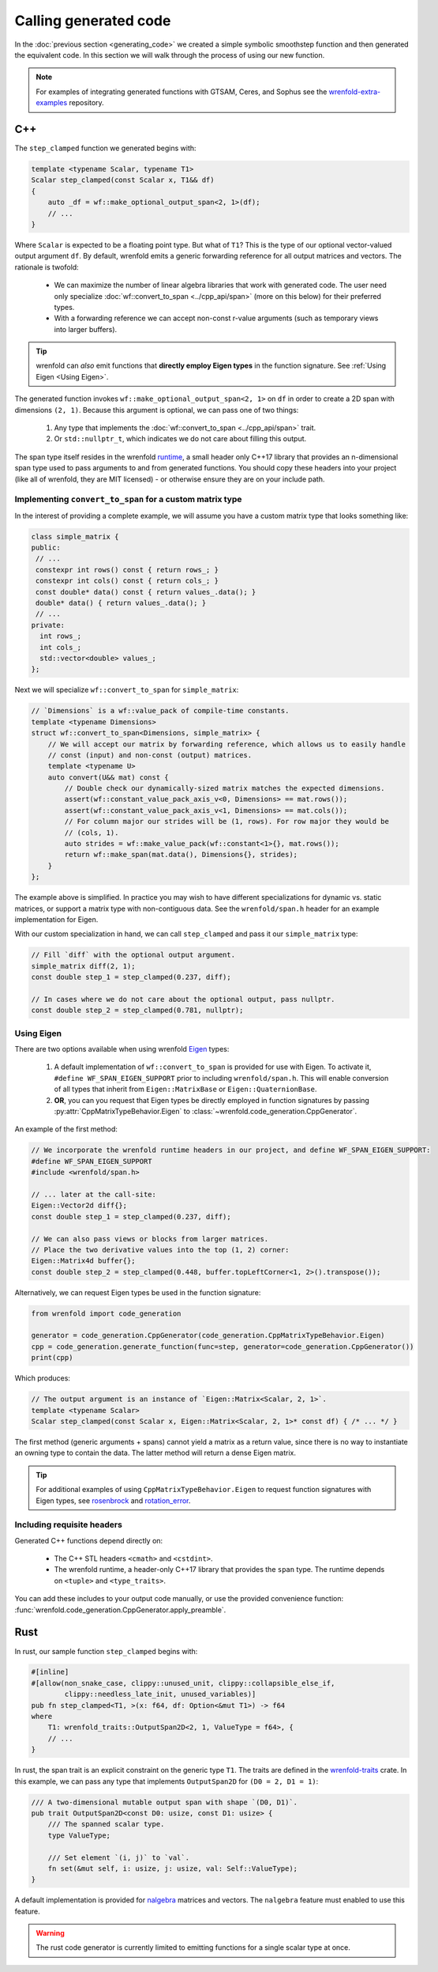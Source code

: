 Calling generated code
======================

In the :doc:`previous section <generating_code>` we created a simple symbolic smoothstep function
and then generated the equivalent code. In this section we will walk through the process of using
our new function.

.. note::

    For examples of integrating generated functions with GTSAM, Ceres, and Sophus see the
    `wrenfold-extra-examples <https://github.com/wrenfold/wrenfold-extra-examples>`_ repository.

C++
---

The ``step_clamped`` function we generated begins with:

.. code:: cpp

    template <typename Scalar, typename T1>
    Scalar step_clamped(const Scalar x, T1&& df)
    {
        auto _df = wf::make_optional_output_span<2, 1>(df);
        // ...
    }

Where ``Scalar`` is expected to be a floating point type. But what of ``T1``? This is the type of
our optional vector-valued output argument ``df``. By default, wrenfold emits a generic forwarding
reference for all output matrices and vectors. The rationale is twofold:

  * We can maximize the number of linear algebra libraries that work with generated code. The user
    need only specialize :doc:`wf::convert_to_span <../cpp_api/span>` (more on this below) for their
    preferred types.
  * With a forwarding reference we can accept non-const r-value arguments (such as temporary views
    into larger buffers).

.. tip::

    wrenfold can *also* emit functions that **directly employ Eigen types** in the function
    signature. See :ref:`Using Eigen <Using Eigen>`.

The generated function invokes ``wf::make_optional_output_span<2, 1>`` on ``df`` in order to create
a 2D span with dimensions ``(2, 1)``. Because this argument is optional, we can pass one of two
things:

  #. Any type that implements the :doc:`wf::convert_to_span <../cpp_api/span>` trait.
  #. Or ``std::nullptr_t``, which indicates we do not care about filling this output.

The span type itself resides in the wrenfold
`runtime <https://github.com/wrenfold/wrenfold/tree/main/components/runtime/wrenfold>`_, a small
header only C++17 library that provides an n-dimensional span type used to pass arguments to and
from generated functions. You should copy these headers into your project (like all of wrenfold,
they are MIT licensed) - or otherwise ensure they are on your include path.

Implementing ``convert_to_span`` for a custom matrix type
^^^^^^^^^^^^^^^^^^^^^^^^^^^^^^^^^^^^^^^^^^^^^^^^^^^^^^^^^

In the interest of providing a complete example, we will assume you have a custom matrix type that
looks something like:

.. code:: cpp

    class simple_matrix {
    public:
     // ...
     constexpr int rows() const { return rows_; }
     constexpr int cols() const { return cols_; }
     const double* data() const { return values_.data(); }
     double* data() { return values_.data(); }
     // ...
    private:
      int rows_;
      int cols_;
      std::vector<double> values_;
    };

Next we will specialize ``wf::convert_to_span`` for ``simple_matrix``:

.. code:: cpp

    // `Dimensions` is a wf::value_pack of compile-time constants.
    template <typename Dimensions>
    struct wf::convert_to_span<Dimensions, simple_matrix> {
        // We will accept our matrix by forwarding reference, which allows us to easily handle
        // const (input) and non-const (output) matrices.
        template <typename U>
        auto convert(U&& mat) const {
            // Double check our dynamically-sized matrix matches the expected dimensions.
            assert(wf::constant_value_pack_axis_v<0, Dimensions> == mat.rows());
            assert(wf::constant_value_pack_axis_v<1, Dimensions> == mat.cols());
            // For column major our strides will be (1, rows). For row major they would be
            // (cols, 1).
            auto strides = wf::make_value_pack(wf::constant<1>{}, mat.rows());
            return wf::make_span(mat.data(), Dimensions{}, strides);
        }
    };

The example above is simplified. In practice you may wish to have different specializations for
dynamic vs. static matrices, or support a matrix type with non-contiguous data. See the
``wrenfold/span.h`` header for an example implementation for Eigen.

With our custom specialization in hand, we can call ``step_clamped`` and pass it our
``simple_matrix`` type:

.. code:: cpp

    // Fill `diff` with the optional output argument.
    simple_matrix diff(2, 1);
    const double step_1 = step_clamped(0.237, diff);

    // In cases where we do not care about the optional output, pass nullptr.
    const double step_2 = step_clamped(0.781, nullptr);

.. _Using Eigen:

Using Eigen
^^^^^^^^^^^

There are two options available when using wrenfold `Eigen <https:://https://eigen.tuxfamily.org>`_
types:

  1. A default implementation of ``wf::convert_to_span`` is provided for use with Eigen. To activate
     it, ``#define WF_SPAN_EIGEN_SUPPORT`` prior to including ``wrenfold/span.h``. This will enable
     conversion of all types that inherit from ``Eigen::MatrixBase`` or ``Eigen::QuaternionBase``.
  2. **OR**, you can you request that Eigen types be directly employed in function signatures by
     passing :py:attr:`CppMatrixTypeBehavior.Eigen` to
     :class:`~wrenfold.code_generation.CppGenerator`.

An example of the first method:

.. code:: cpp

    // We incorporate the wrenfold runtime headers in our project, and define WF_SPAN_EIGEN_SUPPORT:
    #define WF_SPAN_EIGEN_SUPPORT
    #include <wrenfold/span.h>

    // ... later at the call-site:
    Eigen::Vector2d diff{};
    const double step_1 = step_clamped(0.237, diff);

    // We can also pass views or blocks from larger matrices.
    // Place the two derivative values into the top (1, 2) corner:
    Eigen::Matrix4d buffer{};
    const double step_2 = step_clamped(0.448, buffer.topLeftCorner<1, 2>().transpose());

Alternatively, we can request Eigen types be used in the function signature:

.. code:: python

    from wrenfold import code_generation

    generator = code_generation.CppGenerator(code_generation.CppMatrixTypeBehavior.Eigen)
    cpp = code_generation.generate_function(func=step, generator=code_generation.CppGenerator())
    print(cpp)

Which produces:

.. code:: cpp

    // The output argument is an instance of `Eigen::Matrix<Scalar, 2, 1>`.
    template <typename Scalar>
    Scalar step_clamped(const Scalar x, Eigen::Matrix<Scalar, 2, 1>* const df) { /* ... */ }

The first method (generic arguments + spans) cannot yield a matrix as a return value, since there
is no way to instantiate an owning type to contain the data. The latter method will return a dense
Eigen matrix.

.. tip::

    For additional examples of using ``CppMatrixTypeBehavior.Eigen`` to request function signatures
    with Eigen types, see `rosenbrock <https://github.com/wrenfold/wrenfold/blob/main/examples/rosenbrock/rosenbrock.py>`__
    and `rotation_error <https://github.com/wrenfold/wrenfold/blob/main/examples/rotation_error/rotation_error.py>`__.

Including requisite headers
^^^^^^^^^^^^^^^^^^^^^^^^^^^

Generated C++ functions depend directly on:

  * The C++ STL headers ``<cmath>`` and ``<cstdint>``.
  * The wrenfold runtime, a header-only C++17 library that provides the ``span`` type. The runtime
    depends on ``<tuple>`` and ``<type_traits>``.

You can add these includes to your output code manually, or use the provided convenience function:
:func:`wrenfold.code_generation.CppGenerator.apply_preamble`.

.. _Rust Integration:

Rust
----

In rust, our sample function ``step_clamped`` begins with:

.. code:: rust

    #[inline]
    #[allow(non_snake_case, clippy::unused_unit, clippy::collapsible_else_if,
            clippy::needless_late_init, unused_variables)]
    pub fn step_clamped<T1, >(x: f64, df: Option<&mut T1>) -> f64
    where
        T1: wrenfold_traits::OutputSpan2D<2, 1, ValueType = f64>, {
        // ...
    }

In rust, the span trait is an explicit constraint on the generic type ``T1``. The traits are defined
in the `wrenfold-traits <https://crates.io/crates/wrenfold-traits>`__ crate. In this example, we can
pass any type that implements ``OutputSpan2D`` for ``(D0 = 2, D1 = 1)``:

.. code:: rust

    /// A two-dimensional mutable output span with shape `(D0, D1)`.
    pub trait OutputSpan2D<const D0: usize, const D1: usize> {
        /// The spanned scalar type.
        type ValueType;

        /// Set element `(i, j)` to `val`.
        fn set(&mut self, i: usize, j: usize, val: Self::ValueType);
    }

A default implementation is provided for `nalgebra <https://docs.rs/nalgebra/latest/nalgebra/>`_
matrices and vectors. The ``nalgebra`` feature must enabled to use this feature.

.. warning::

    The rust code generator is currently limited to emitting functions for a single scalar type
    at once.
